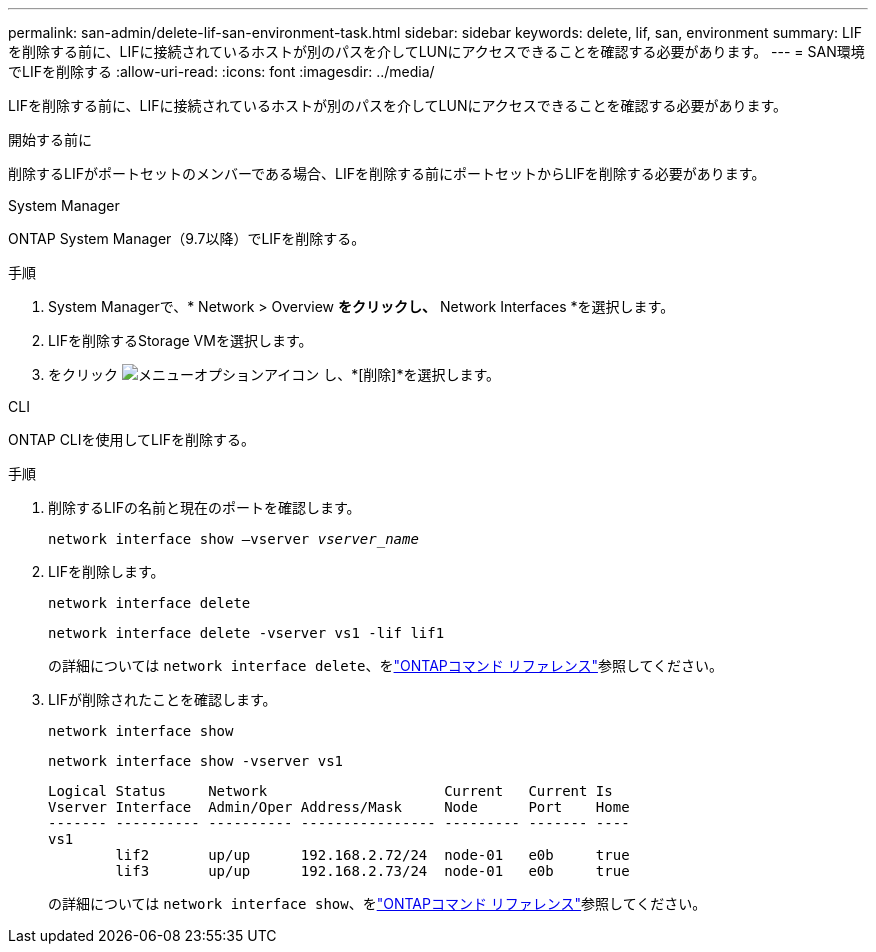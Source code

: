 ---
permalink: san-admin/delete-lif-san-environment-task.html 
sidebar: sidebar 
keywords: delete, lif, san, environment 
summary: LIFを削除する前に、LIFに接続されているホストが別のパスを介してLUNにアクセスできることを確認する必要があります。 
---
= SAN環境でLIFを削除する
:allow-uri-read: 
:icons: font
:imagesdir: ../media/


[role="lead"]
LIFを削除する前に、LIFに接続されているホストが別のパスを介してLUNにアクセスできることを確認する必要があります。

.開始する前に
削除するLIFがポートセットのメンバーである場合、LIFを削除する前にポートセットからLIFを削除する必要があります。

[role="tabbed-block"]
====
.System Manager
--
ONTAP System Manager（9.7以降）でLIFを削除する。

.手順
. System Managerで、* Network > Overview *をクリックし、* Network Interfaces *を選択します。
. LIFを削除するStorage VMを選択します。
. をクリック image:icon_kabob.gif["メニューオプションアイコン"] し、*[削除]*を選択します。


--
.CLI
--
ONTAP CLIを使用してLIFを削除する。

.手順
. 削除するLIFの名前と現在のポートを確認します。
+
`network interface show –vserver _vserver_name_`

. LIFを削除します。
+
`network interface delete`

+
`network interface delete -vserver vs1 -lif lif1`

+
の詳細については `network interface delete`、をlink:https://docs.netapp.com/us-en/ontap-cli/network-interface-delete.html["ONTAPコマンド リファレンス"^]参照してください。

. LIFが削除されたことを確認します。
+
`network interface show`

+
`network interface show -vserver vs1`

+
[listing]
----

Logical Status     Network                     Current   Current Is
Vserver Interface  Admin/Oper Address/Mask     Node      Port    Home
------- ---------- ---------- ---------------- --------- ------- ----
vs1
        lif2       up/up      192.168.2.72/24  node-01   e0b     true
        lif3       up/up      192.168.2.73/24  node-01   e0b     true
----
+
の詳細については `network interface show`、をlink:https://docs.netapp.com/us-en/ontap-cli/network-interface-show.html["ONTAPコマンド リファレンス"^]参照してください。



--
====